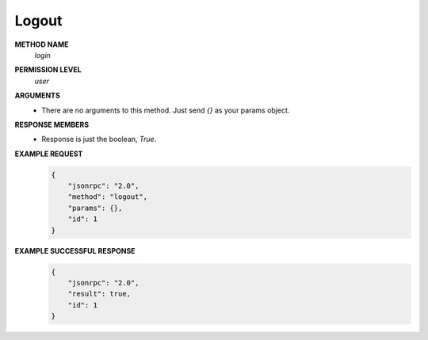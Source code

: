 Logout
======

**METHOD NAME**
    *login*

**PERMISSION LEVEL**
    *user*

**ARGUMENTS**
    * There are no arguments to this method. Just send *{}* as your params object.

**RESPONSE MEMBERS**
    * Response is just the boolean, *True*.

**EXAMPLE REQUEST**
    .. code-block:: javascript

        {
            "jsonrpc": "2.0",
            "method": "logout",
            "params": {},
            "id": 1
        }

**EXAMPLE SUCCESSFUL RESPONSE**
    .. code-block:: javascript

        {
            "jsonrpc": "2.0",
            "result": true,
            "id": 1
        }